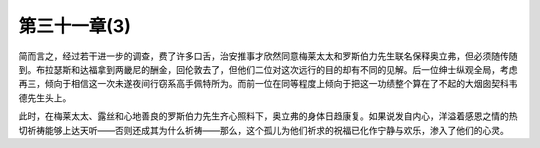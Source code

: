 第三十一章(3)
================

简而言之，经过若干进一步的调查，费了许多口舌，治安推事才欣然同意梅莱太太和罗斯伯力先生联名保释奥立弗，但必须随传随到。布拉瑟斯和达福拿到两畿尼的酬金，回伦敦去了，但他们二位对这次远行的目的却有不同的见解。后一位绅士纵观全局，考虑再三，倾向于相信这一次未遂夜间行窃系高手佩特所为。而前一位在同等程度上倾向于把这一功绩整个算在了不起的大烟囱契科韦德先生头上。

此时，在梅莱太太、露丝和心地善良的罗斯伯力先生齐心照料下，奥立弗的身体日趋康复。如果说发自内心，洋溢着感恩之情的热切祈祷能够上达天听——否则还成其为什么祈祷——那么，这个孤儿为他们祈求的祝福已化作宁静与欢乐，渗入了他们的心灵。
